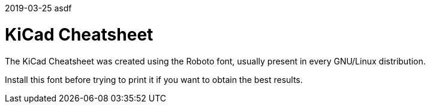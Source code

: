 
2019-03-25 asdf

KiCad Cheatsheet
================

The KiCad Cheatsheet was created using the Roboto font, usually present
in every GNU/Linux distribution.

Install this font before trying to print it if you want to obtain the
best results.

